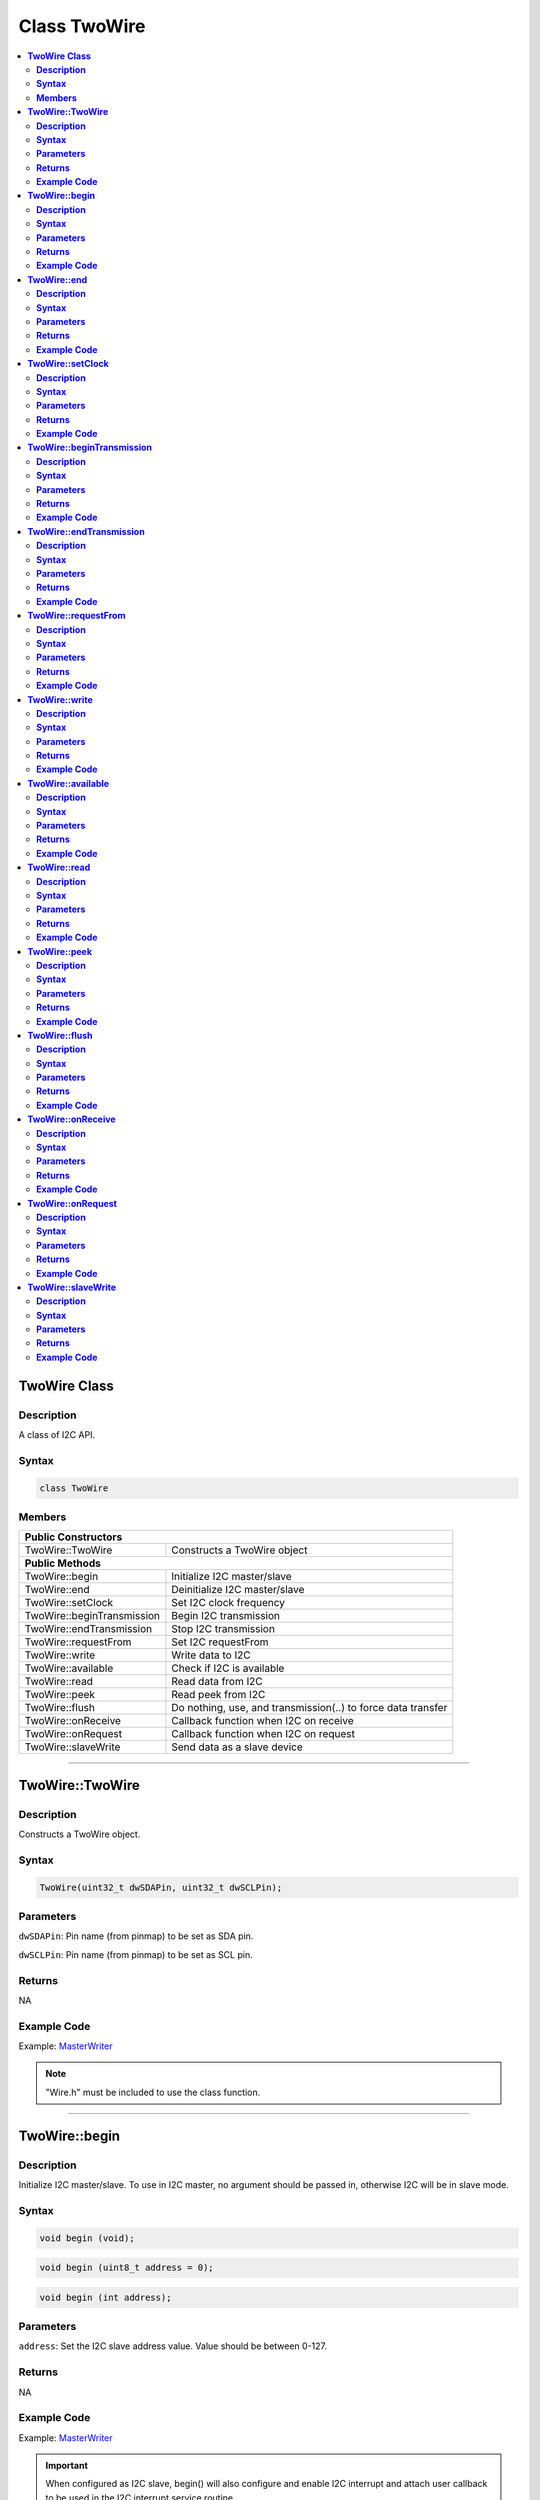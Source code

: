 Class TwoWire
=============

.. contents::
  :local:
  :depth: 2

**TwoWire Class**
-----------------

**Description**
~~~~~~~~~~~~~~~

A class of I2C API.

**Syntax**
~~~~~~~~~~

.. code-block:: c++

    class TwoWire

**Members**
~~~~~~~~~~~

+----------------------------+----------------------------------------+
| **Public Constructors**                                             |
+============================+========================================+
| TwoWire::TwoWire           | Constructs a TwoWire object            |
+----------------------------+----------------------------------------+
| **Public Methods**                                                  |
+----------------------------+----------------------------------------+
| TwoWire::begin             | Initialize I2C master/slave            |
+----------------------------+----------------------------------------+
| TwoWire::end               | Deinitialize I2C master/slave          |
+----------------------------+----------------------------------------+
| TwoWire::setClock          | Set I2C clock frequency                |
+----------------------------+----------------------------------------+
| TwoWire::beginTransmission | Begin I2C transmission                 |
+----------------------------+----------------------------------------+
| TwoWire::endTransmission   | Stop I2C transmission                  |
+----------------------------+----------------------------------------+
| TwoWire::requestFrom       | Set I2C requestFrom                    |
+----------------------------+----------------------------------------+
| TwoWire::write             | Write data to I2C                      |
+----------------------------+----------------------------------------+
| TwoWire::available         | Check if I2C is available              |
+----------------------------+----------------------------------------+
| TwoWire::read              | Read data from I2C                     |
+----------------------------+----------------------------------------+
| TwoWire::peek              | Read peek from I2C                     |
+----------------------------+----------------------------------------+
| TwoWire::flush             | Do nothing, use, and transmission(..)  |
|                            | to force data transfer                 |
+----------------------------+----------------------------------------+
| TwoWire::onReceive         | Callback function when I2C on receive  |
+----------------------------+----------------------------------------+
| TwoWire::onRequest         | Callback function when I2C on request  |
+----------------------------+----------------------------------------+
| TwoWire::slaveWrite        | Send data as a slave device            |
+----------------------------+----------------------------------------+

---------------------------------

**TwoWire::TwoWire**
--------------------

**Description**
~~~~~~~~~~~~~~~

Constructs a TwoWire object.

**Syntax**
~~~~~~~~~~

.. code-block:: c++

    TwoWire(uint32_t dwSDAPin, uint32_t dwSCLPin);

**Parameters**
~~~~~~~~~~~~~~

``dwSDAPin``: Pin name (from pinmap) to be set as SDA pin.

``dwSCLPin``: Pin name (from pinmap) to be set as SCL pin.

**Returns**
~~~~~~~~~~~

NA

**Example Code**
~~~~~~~~~~~~~~~~

Example: `MasterWriter <https://github.com/ambiot/ambd_arduino/blob/dev/Arduino_package/hardware/libraries/Wire/examples/MasterWriter/MasterWriter.ino>`_

.. note :: "Wire.h" must be included to use the class function.

---------------------------------

**TwoWire::begin**
------------------

**Description**
~~~~~~~~~~~~~~~

Initialize I2C master/slave. To use in I2C master, no argument should be passed in, otherwise I2C will be in slave mode.

**Syntax**
~~~~~~~~~~

.. code-block:: c++

    void begin (void);

.. code-block:: c++

    void begin (uint8_t address = 0);
    
.. code-block:: c++

    void begin (int address);

**Parameters**
~~~~~~~~~~~~~~

``address``: Set the I2C slave address value. Value should be between 0-127.

**Returns**
~~~~~~~~~~~

NA

**Example Code**
~~~~~~~~~~~~~~~~

Example: `MasterWriter <https://github.com/ambiot/ambd_arduino/blob/dev/Arduino_package/hardware/libraries/Wire/examples/MasterWriter/MasterWriter.ino>`_

.. important :: When configured as I2C slave, begin() will also configure and enable I2C interrupt and attach user callback to be used in the I2C interrupt service routine.

.. note :: "Wire.h" must be included to use the class function.

------------------------------

**TwoWire::end**
----------------

**Description**
~~~~~~~~~~~~~~~

This function is used to de-initialise the I2C device.

**Syntax**
~~~~~~~~~~

.. code-block:: c++

    void end (void);

**Parameters**
~~~~~~~~~~~~~~

NA

**Returns**
~~~~~~~~~~~

NA

**Example Code**
~~~~~~~~~~~~~~~~

Example: `MasterWriter <https://github.com/ambiot/ambd_arduino/blob/dev/Arduino_package/hardware/libraries/Wire/examples/MasterWriter/MasterWriter.ino>`_

.. note :: "Wire.h" must be included to use the class function.

----------------------------------

**TwoWire::setClock**
---------------------

**Description**
~~~~~~~~~~~~~~~

Set I2C clock frequency.

**Syntax**
~~~~~~~~~~

.. code-block:: c++

    void setClock(uint32_t frequency);

**Parameters**
~~~~~~~~~~~~~~

``frequency``: Set user defined I2C clock frequency. (Default: 100,000 Hz)

**Returns**
~~~~~~~~~~~

NA

**Example Code**
~~~~~~~~~~~~~~~~

Example: `MasterWriter <https://github.com/ambiot/ambd_arduino/blob/dev/Arduino_package/hardware/libraries/Wire/examples/MasterWriter/MasterWriter.ino>`_

.. note :: "Wire.h" must be included to use the class function.

----------------------------------------

**TwoWire::beginTransmission**
------------------------------

**Description**
~~~~~~~~~~~~~~~

Begin I2C transmission to device.

**Syntax**
~~~~~~~~~~

.. code-block:: c++

    void beginTransmission (uint8_t address);

.. code-block:: c++

    void beginTransmission (int address);

**Parameters**
~~~~~~~~~~~~~~

``address``: The transmission address.

**Returns**
~~~~~~~~~~~

NA

**Example Code**
~~~~~~~~~~~~~~~~

Example: `MasterWriter <https://github.com/ambiot/ambd_arduino/blob/dev/Arduino_package/hardware/libraries/Wire/examples/MasterWriter/MasterWriter.ino>`_

.. note :: "Wire.h" must be included to use the class function.

**TwoWire::endTransmission**
----------------------------

**Description**
~~~~~~~~~~~~~~~

This function ends a transmission to a peripheral device that was begun by beginTransmission() and transmits the bytes that were queued by write().

**Syntax**
~~~~~~~~~~

.. code-block:: c++

    uint8_t endTransmission (uint8_t sendStop);

.. code-block:: c++

    uint8_t endTransmission (void);

**Parameters**
~~~~~~~~~~~~~~

``sendStop``: true or false, set to True to end transmission after data is transferred from master to slave, and releasing the I2C bus. Set to False will send a restart keeping the connection active. (Default: True)

**Returns**
~~~~~~~~~~~

This function returns 0 if successful, else returns 1 indicating error.

**Example Code**
~~~~~~~~~~~~~~~~

Example: `MasterWriter <https://github.com/ambiot/ambd_arduino/blob/dev/Arduino_package/hardware/libraries/Wire/examples/MasterWriter/MasterWriter.ino>`_

.. important :: Originally, ‘endTransmission’ was an f(void) function. It has been modified to take one parameter indicating whether a STOP should be performed on the bus. Calling endTransmission(false) allows a sketch to perform a repeated start.

.. caution :: WARNING: Nothing in the library keeps track of whether the bus tenure has been properly ended with a STOP. It is very possible to leave the bus in a hung state if no call to endTransmission(true) is made. Some I2C devices will behave oddly if they do not see a STOP.

.. note :: If the input parameter is void, this provides backward compatibility with the original definition, and expected behavior, of endTransmission. "Wire.h" must be included to use the class function.

-------------------------------

**TwoWire::requestFrom**
------------------------

**Description**
~~~~~~~~~~~~~~~

I2C master request data sending from I2C slave device.

**Syntax**
~~~~~~~~~~

.. code-block:: c++

    uint8_t requestFrom (uint8_t address, uint8_t quantity, uint8_t sendStop);

.. code-block:: c++

    uint8_t requestFrom (uint8_t address, uint8_t quantity);

.. code-block:: c++

    uint8_t requestFrom(int address, int quantity);

.. code-block:: c++

    uint8_t requestFrom (int address, int quantity, int sendStop);

**Parameters**
~~~~~~~~~~~~~~

``address``: the I2C slave address of the device to request bytes from.

``quantity``: the number of data (in byte) that to be received from I2C slave device.

``sendStop``: true or false, set to True to end transmission after data is transferred from master to slave, and releasing the I2C bus. Set to False will send a restart keeping the connection active. (Default: True)

**Returns**
~~~~~~~~~~~

This function returns the length of data received as an int if successful, else returns error.

**Example Code**
~~~~~~~~~~~~~~~~

Example: `MasterReader <https://github.com/ambiot/ambd_arduino/blob/dev/Arduino_package/hardware/libraries/Wire/examples/MasterReader/MasterReader.ino>`_

.. note :: "Wire.h" must be included to use the class function.

---------------------------

**TwoWire::write**
------------------

**Description**
~~~~~~~~~~~~~~~

Write data to I2C master transmission buffer.

**Syntax**
~~~~~~~~~~

.. code-block:: c++

    size_t write (uint8_t data);

.. code-block:: c++
    
    size_t write (const uint8_t *data, size_t quantity);

**Parameters**
~~~~~~~~~~~~~~

``data``: The data in 8-bit is to be transmitted from I2C master to slave.

``quantity``: The number of data in 8-bit to be transmitted.

**Returns**
~~~~~~~~~~~

.. code-block:: c++

    size_t write (uint8_t data);

Returns 1 if successful, else returns 0.

.. code-block:: c++

    size_t write (const uint8_t *data, size_t quantity);

Returns the number of bytes to be transmitted. (Reading this number is optional)

**Example Code**
~~~~~~~~~~~~~~~~

Example: `MasterWriter <https://github.com/ambiot/ambd_arduino/blob/dev/Arduino_package/hardware/libraries/Wire/examples/MasterWriter/MasterWriter.ino>`_

.. note :: "Wire.h" must be included to use the class function.

--------------------------------

**TwoWire::available**
----------------------

**Description**
~~~~~~~~~~~~~~~

This function returns the number of bytes available for retrieval with read().

**Syntax**
~~~~~~~~~~

.. code-block:: c++

    virtual int available(void);

**Parameters**
~~~~~~~~~~~~~~

NA

**Returns**
~~~~~~~~~~~

This function returns the number of bytes available for reading.

**Example Code**
~~~~~~~~~~~~~~~~

Example: `MasterReader <https://github.com/ambiot/ambd_arduino/blob/dev/Arduino_package/hardware/libraries/Wire/examples/MasterReader/MasterReader.ino>`_

.. important :: This function should be called on a controller device after a call to requestFrom() or on a peripheral inside the onReceive() handler. available() inherits from the Stream utility class.

.. note :: "Wire.h" must be included to use the class function.

---------------------------

**TwoWire::read**
-----------------

**Description**
~~~~~~~~~~~~~~~

This function reads a byte that was transmitted from a peripheral device to a controller device after a call to requestFrom() or was transmitted from a controller device to a peripheral device.

**Syntax**
~~~~~~~~~~

.. code-block:: c++

    virtual int read(void);

**Parameters**
~~~~~~~~~~~~~~

NA

**Returns**
~~~~~~~~~~~

This function returns the next data in byte read from receiver buffer.

**Example Code**
~~~~~~~~~~~~~~~~

Example: `MasterReader <https://github.com/ambiot/ambd_arduino/blob/dev/Arduino_package/hardware/libraries/Wire/examples/MasterReader/MasterReader.ino>`_

.. note :: "Wire.h" must be included to use the class function.

----------------------------

**TwoWire::peek**
-----------------

**Description**
~~~~~~~~~~~~~~~

This function reads a byte that currently transmitted from a peripheral device to a controller device.

**Syntax**
~~~~~~~~~~

.. code-block:: c++

    virtual int peek(void);

**Parameters**
~~~~~~~~~~~~~~

NA

**Returns**
~~~~~~~~~~~

This function returns the current data read from receiver buffer. Otherwise, "-1".

**Example Code**
~~~~~~~~~~~~~~~~

Example: `MasterReader <https://github.com/ambiot/ambd_arduino/blob/dev/Arduino_package/hardware/libraries/Wire/examples/MasterReader/MasterReader.ino>`_

.. note :: "Wire.h" must be included to use the class function.

------------------------------

**TwoWire::flush**
------------------

**Description**
~~~~~~~~~~~~~~~

An empty API that does nothing, use endTransmission() to force data transfer.

**Syntax**
~~~~~~~~~~

.. code-block:: c++

    virtual void flush(void);

**Parameters**
~~~~~~~~~~~~~~

NA

**Returns**
~~~~~~~~~~~

NA

**Example Code**
~~~~~~~~~~~~~~~~

NA

.. note :: "Wire.h" must be included to use the class function.

-------------------------------

**TwoWire::onReceive**
----------------------

**Description**
~~~~~~~~~~~~~~~

This function registers a function to be called when a peripheral device receives a transmission from a controller device.

**Syntax**
~~~~~~~~~~

.. code-block:: c++

    void TwoWire::onReceive (void(*function)(int));

**Parameters**
~~~~~~~~~~~~~~

``function``: The callback function to be called when the peripheral device receives data; this should take a single int parameter (the number of bytes read from the controller device) and return nothing.

**Returns**
~~~~~~~~~~~

NA

**Example Code**
~~~~~~~~~~~~~~~~

Example: `SlaveReader <https://github.com/ambiot/ambd_arduino/blob/dev/Arduino_package/hardware/libraries/Wire/examples/SlaveReader/SlaveReader.ino>`_ 

.. note :: "Wire.h" must be included to use the class function.

------------------------------------

**TwoWire::onRequest**
----------------------

**Description**
~~~~~~~~~~~~~~~

This function registers a function to be called when a controller device requests data from a peripheral device.

**Syntax**
~~~~~~~~~~

.. code-block:: c++

    void onRequest (void(*function)(void));

**Parameters**
~~~~~~~~~~~~~~

``function``: the function to be called, takes no parameters and returns nothing.

**Returns**
~~~~~~~~~~~

NA

**Example Code**
~~~~~~~~~~~~~~~~

Example: `SlaveReader <https://github.com/ambiot/ambd_arduino/blob/dev/Arduino_package/hardware/libraries/Wire/examples/SlaveReader/SlaveReader.ino>`_ 

.. note :: "Wire.h" must be included to use the class function.

-----------------------------------

**TwoWire::slaveWrite**
-----------------------

**Description**
~~~~~~~~~~~~~~~

Send data as a slave device, note that this API only work when device is configured as I2C slave (see begin()).

**Syntax**
~~~~~~~~~~

.. code-block:: c++

    size_t slaveWrite(int buffer);

.. code-block:: c++

    size_t slaveWrite(char *buffer);
    
.. code-block:: c++

    size_t slaveWrite(uint8_t *buffer, size_t len);

**Parameters**
~~~~~~~~~~~~~~

``buffer``: Data container that can be an integer or a character pointer.

``Len``: The length of the data buffer.

**Returns**
~~~~~~~~~~~

This function returns true if successful, else returns false.

**Example Code**
~~~~~~~~~~~~~~~~

NA

.. important :: This function can only be called if the device is in slave mode and after user has registered a requestEvent using onRequest().
    
.. note :: "Wire.h" must be included to use the class function.
